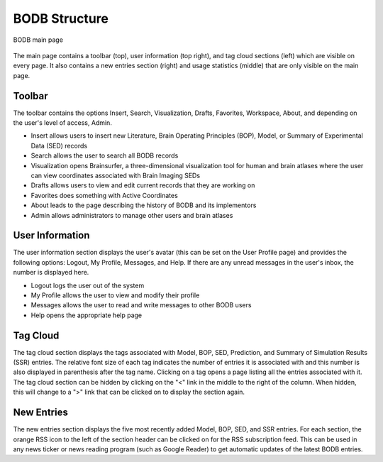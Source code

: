 BODB Structure
===================

.. figure:: images/bodb_splash.png
    :align: center
    :figclass: align-center

    BODB main page

The main page contains a toolbar (top), user information (top right), and tag cloud sections (left) which are visible on every page. It also contains a new entries section (right) and usage statistics (middle) that are only visible on the main page.

Toolbar
-------

The toolbar contains the options Insert, Search, Visualization, Drafts, Favorites, Workspace, About, and depending on the user's level of access, Admin.

* Insert allows users to insert new Literature, Brain Operating Principles (BOP), Model, or Summary of Experimental Data (SED) records 
* Search allows the user to search all BODB records 
* Visualization opens Brainsurfer, a three-dimensional visualization tool for human and brain atlases where the user can view coordinates associated with Brain Imaging SEDs 
* Drafts allows users to view and edit current records that they are working on
* Favorites does something with Active Coordinates
* About leads to the page describing the history of BODB and its implementors
* Admin allows administrators to manage other users and brain atlases

User Information
----------------

The user information section displays the user's avatar (this can be set on the User Profile page) and provides the following options: Logout, My Profile, Messages, and Help. If there are any unread messages in the user's inbox, the number is displayed here.

* Logout logs the user out of the system 
* My Profile allows the user to view and modify their profile 
* Messages allows the user to read and write messages to other BODB users 
* Help opens the appropriate help page 

Tag Cloud
---------

The tag cloud section displays the tags associated with Model, BOP, SED, Prediction, and Summary of Simulation Results (SSR) entries. The relative font size of each tag indicates the number of entries it is associated with and this number is also displayed in parenthesis after the tag name. Clicking on a tag opens a page listing all the entries associated with it. The tag cloud section can be hidden by clicking on the "<" link in the middle to the right of the column. When hidden, this will change to a ">" link that can be clicked on to display the section again.

New Entries
-----------

The new entries section displays the five most recently added Model, BOP, SED, and SSR entries. For each section, the orange RSS icon to the left of the section header can be clicked on for the RSS subscription feed. This can be used in any news ticker or news reading program (such as Google Reader) to get automatic updates of the latest BODB entries.
